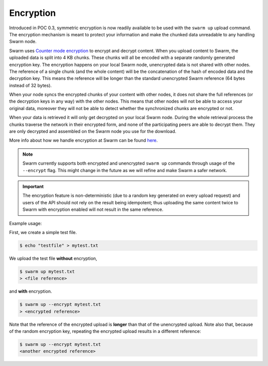 .. _Encryption:

Encryption
----------

Introduced in POC 0.3, symmetric encryption is now readily available to be used with the ``swarm up`` upload command.
The encryption mechanism is meant to protect your information and make the chunked data unreadable to any handling Swarm node.

Swarm uses `Counter mode encryption <https://en.wikipedia.org/wiki/Block_cipher_mode_of_operation#Counter_(CTR)>`_ to encrypt and decrypt content. When you upload content to Swarm, the uploaded data is split into 4 KB chunks. These chunks will all be encoded with a separate randomly generated encryption key. The encryption happens on your local Swarm node, unencrypted data is not shared with other nodes. The reference of a single chunk (and the whole content) will be the concatenation of the hash of encoded data and the decryption key. This means the reference will be longer than the standard unencrypted Swarm reference (64 bytes instead of 32 bytes).

When your node syncs the encrypted chunks of your content with other nodes, it does not share the full references (or the decryption keys in any way) with the other nodes. This means that other nodes will not be able to access your original data, moreover they will not be able to detect whether the synchronized chunks are encrypted or not.

When your data is retrieved it will only get decrypted on your local Swarm node. During the whole retrieval process the chunks traverse the network in their encrypted form, and none of the participating peers are able to decrypt them. They are only decrypted and assembled on the Swarm node you use for the download.

More info about how we handle encryption at Swarm can be found `here <https://github.com/ethersphere/swarm/wiki/Symmetric-Encryption-for-Swarm-Content>`_.

.. note::
  Swarm currently supports both encrypted and unencrypted ``swarm up`` commands through usage of the ``--encrypt`` flag.
  This might change in the future as we will refine and make Swarm a safer network.

.. important::
  The encryption feature is non-deterministic (due to a random key generated on every upload request) and users of the API should not rely on the result being idempotent; thus uploading the same content twice to Swarm with encryption enabled will not result in the same reference.


Example usage:

First, we create a simple test file.

.. code-block:: none

  $ echo "testfile" > mytest.txt

We upload the test file **without** encryption, 

.. code-block:: none

  $ swarm up mytest.txt
  > <file reference>

and **with** encryption. 

.. code-block:: none

  $ swarm up --encrypt mytest.txt
  > <encrypted reference>

Note that the reference of the encrypted upload is **longer** than that of the unencrypted upload. Note also that, because of the random encryption key, repeating the encrypted upload results in a different reference:

.. code-block:: none

  $ swarm up --encrypt mytest.txt
  <another encrypted reference>

